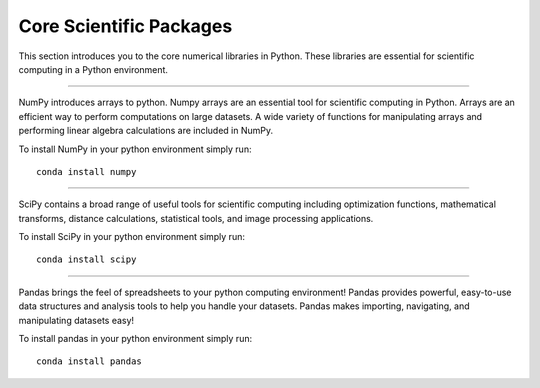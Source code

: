 Core Scientific Packages
========================

This section introduces you to the core numerical libraries in Python. These libraries are essential for scientific computing in a Python environment.


.. image:: ../_imgs/logos/numpy.png
  :width: 200 px
  :align: center
  :target: http://www.numpy.org/
-----------------------------------

NumPy introduces arrays to python. Numpy arrays are an essential tool for scientific computing in Python. Arrays are an efficient way to perform computations on large datasets. A wide variety of functions for manipulating arrays and performing linear algebra calculations are included in NumPy.

To install NumPy in your python environment simply run:

::

    conda install numpy


.. image:: ../_imgs/logos/scipy_logo.png
  :width: 200 px
  :align: center
  :target: https://www.scipy.org/
----------------------------------------

SciPy contains a broad range of useful tools for scientific computing including optimization functions, mathematical transforms, distance calculations, statistical tools, and image processing applications.

To install SciPy in your python environment simply run:

::

    conda install scipy


.. image:: ../_imgs/logos/pandas_logo.png
  :width: 200 px
  :align: center
  :target: https://pandas.pydata.org/
-----------------------------------------

Pandas brings the feel of spreadsheets to your python computing environment! Pandas provides powerful, easy-to-use data structures and analysis tools to help you handle your datasets. Pandas makes importing, navigating, and manipulating datasets easy!

To install pandas in your python environment simply run:

::

    conda install pandas

